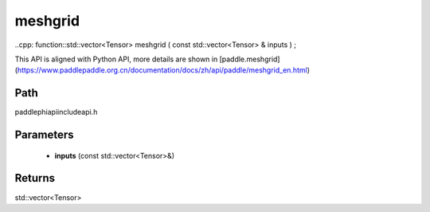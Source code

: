 .. _en_api_paddle_experimental_meshgrid:

meshgrid
-------------------------------

..cpp: function::std::vector<Tensor> meshgrid ( const std::vector<Tensor> & inputs ) ;


This API is aligned with Python API, more details are shown in [paddle.meshgrid](https://www.paddlepaddle.org.cn/documentation/docs/zh/api/paddle/meshgrid_en.html)

Path
:::::::::::::::::::::
paddle\phi\api\include\api.h

Parameters
:::::::::::::::::::::
	- **inputs** (const std::vector<Tensor>&)

Returns
:::::::::::::::::::::
std::vector<Tensor>
